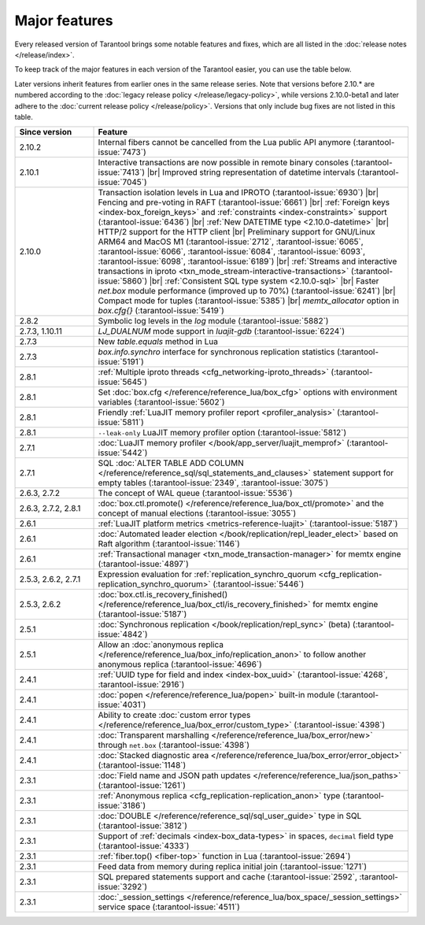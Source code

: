 Major features
==============

Every released version of Tarantool brings some notable features and fixes, which are all listed in
the :doc:`release notes </release/index>`.

To keep track of the major features in each version of the Tarantool easier, you can use the table below.

Later versions inherit features from earlier ones in the same release series.
Note that versions before 2.10.* are numbered according to the :doc:`legacy release policy </release/legacy-policy>`,
while versions 2.10.0-beta1 and later adhere to the :doc:`current release policy </release/policy>`.
Versions that only include bug fixes are not listed in this table.

..  container:: table

    ..  list-table::
        :widths: 20 80
        :header-rows: 1

        *   -   Since version
            -   Feature

        *   -   2.10.2
            -   Internal fibers cannot be cancelled from the Lua public API anymore (:tarantool-issue:`7473`)

        *   -   2.10.1
            -   Interactive transactions are now possible in remote binary consoles (:tarantool-issue:`7413`) |br|
                Improved string representation of datetime intervals (:tarantool-issue:`7045`)

        *   -   2.10.0
            -   Transaction isolation levels in Lua and IPROTO (:tarantool-issue:`6930`) |br|
                Fencing and pre-voting in RAFT (:tarantool-issue:`6661`) |br|
                :ref:`Foreign keys <index-box_foreign_keys>` and :ref:`constraints <index-constraints>` support (:tarantool-issue:`6436`) |br|
                :ref:`New DATETIME type <2.10.0-datetime>` |br|
                HTTP/2 support for the HTTP client |br|
                Preliminary support for GNU/Linux ARM64 and MacOS M1 (:tarantool-issue:`2712`, :tarantool-issue:`6065`,
                :tarantool-issue:`6066`, :tarantool-issue:`6084`, :tarantool-issue:`6093`, :tarantool-issue:`6098`,
                :tarantool-issue:`6189`) |br|
                :ref:`Streams and interactive transactions in iproto <txn_mode_stream-interactive-transactions>`
                (:tarantool-issue:`5860`) |br|
                :ref:`Consistent SQL type system <2.10.0-sql>` |br|
                Faster `net.box` module performance (improved up to 70%) (:tarantool-issue:`6241`) |br|
                Compact mode for tuples (:tarantool-issue:`5385`) |br|
                `memtx_allocator` option in `box.cfg{}` (:tarantool-issue:`5419`)

        *   -   2.8.2
            -   Symbolic log levels in the `log` module (:tarantool-issue:`5882`)

        *   -   2.7.3, 1.10.11
            -   `LJ_DUALNUM` mode support in `luajit-gdb` (:tarantool-issue:`6224`)

        *   -   2.7.3
            -   New `table.equals` method in Lua

        *   -   2.7.3
            -   `box.info.synchro` interface for synchronous replication statistics (:tarantool-issue:`5191`)

        *   -   2.8.1
            -   :ref:`Multiple iproto threads <cfg_networking-iproto_threads>` (:tarantool-issue:`5645`)

        *   -   2.8.1
            -   Set :doc:`box.cfg </reference/reference_lua/box_cfg>` options with environment variables (:tarantool-issue:`5602`)

        *   -   2.8.1
            -   Friendly :ref:`LuaJIT memory profiler report <profiler_analysis>` (:tarantool-issue:`5811`)

        *   -   2.8.1
            -   ``--leak-only`` LuaJIT memory profiler option (:tarantool-issue:`5812`)

        *   -   2.7.1
            -   :doc:`LuaJIT memory profiler </book/app_server/luajit_memprof>` (:tarantool-issue:`5442`)

        *   -   2.7.1
            -   SQL :doc:`ALTER TABLE ADD COLUMN </reference/reference_sql/sql_statements_and_clauses>` statement support for empty tables (:tarantool-issue:`2349`, :tarantool-issue:`3075`)

        *   -   2.6.3, 2.7.2
            -   The concept of WAL queue (:tarantool-issue:`5536`)

        *   -   2.6.3, 2.7.2, 2.8.1
            -   :doc:`box.ctl.promote() </reference/reference_lua/box_ctl/promote>` and the concept of manual elections (:tarantool-issue:`3055`)

        *   -   2.6.1
            -   :ref:`LuaJIT platform metrics <metrics-reference-luajit>` (:tarantool-issue:`5187`)

        *   -   2.6.1
            -   :doc:`Automated leader election </book/replication/repl_leader_elect>` based on Raft algorithm (:tarantool-issue:`1146`)

        *   -   2.6.1
            -   :ref:`Transactional manager <txn_mode_transaction-manager>` for memtx engine (:tarantool-issue:`4897`)

        *   -   2.5.3, 2.6.2, 2.7.1
            -   Expression evaluation for :ref:`replication_synchro_quorum <cfg_replication-replication_synchro_quorum>` (:tarantool-issue:`5446`)

        *   -   2.5.3, 2.6.2
            -   :doc:`box.ctl.is_recovery_finished() </reference/reference_lua/box_ctl/is_recovery_finished>` for memtx engine (:tarantool-issue:`5187`)

        *   -   2.5.1
            -   :doc:`Synchronous replication </book/replication/repl_sync>` (beta) (:tarantool-issue:`4842`)

        *   -   2.5.1
            -   Allow an :doc:`anonymous replica </reference/reference_lua/box_info/replication_anon>` to follow another anonymous replica (:tarantool-issue:`4696`)

        *   -   2.4.1
            -   :ref:`UUID type for field and index <index-box_uuid>` (:tarantool-issue:`4268`, :tarantool-issue:`2916`)

        *   -   2.4.1
            -   :doc:`popen </reference/reference_lua/popen>` built-in module (:tarantool-issue:`4031`)

        *   -   2.4.1
            -   Ability to create :doc:`custom error types </reference/reference_lua/box_error/custom_type>` (:tarantool-issue:`4398`)

        *   -   2.4.1
            -   :doc:`Transparent marshalling </reference/reference_lua/box_error/new>` through ``net.box`` (:tarantool-issue:`4398`)

        *   -   2.4.1
            -   :doc:`Stacked diagnostic area </reference/reference_lua/box_error/error_object>` (:tarantool-issue:`1148`)

        *   -   2.3.1
            -   :doc:`Field name and JSON path updates </reference/reference_lua/json_paths>` (:tarantool-issue:`1261`)

        *   -   2.3.1
            -   :ref:`Anonymous replica <cfg_replication-replication_anon>` type (:tarantool-issue:`3186`)

        *   -   2.3.1
            -   :doc:`DOUBLE </reference/reference_sql/sql_user_guide>` type in SQL (:tarantool-issue:`3812`)

        *   -   2.3.1
            -   Support of :ref:`decimals <index-box_data-types>` in spaces, ``decimal`` field type (:tarantool-issue:`4333`)

        *   -   2.3.1
            -   :ref:`fiber.top() <fiber-top>` function in Lua (:tarantool-issue:`2694`)

        *   -   2.3.1
            -   Feed data from memory during replica initial join (:tarantool-issue:`1271`)

        *   -   2.3.1
            -   SQL prepared statements support and cache (:tarantool-issue:`2592`, :tarantool-issue:`3292`)

        *   -   2.3.1
            -   :doc:`_session_settings </reference/reference_lua/box_space/_session_settings>` service space (:tarantool-issue:`4511`)



